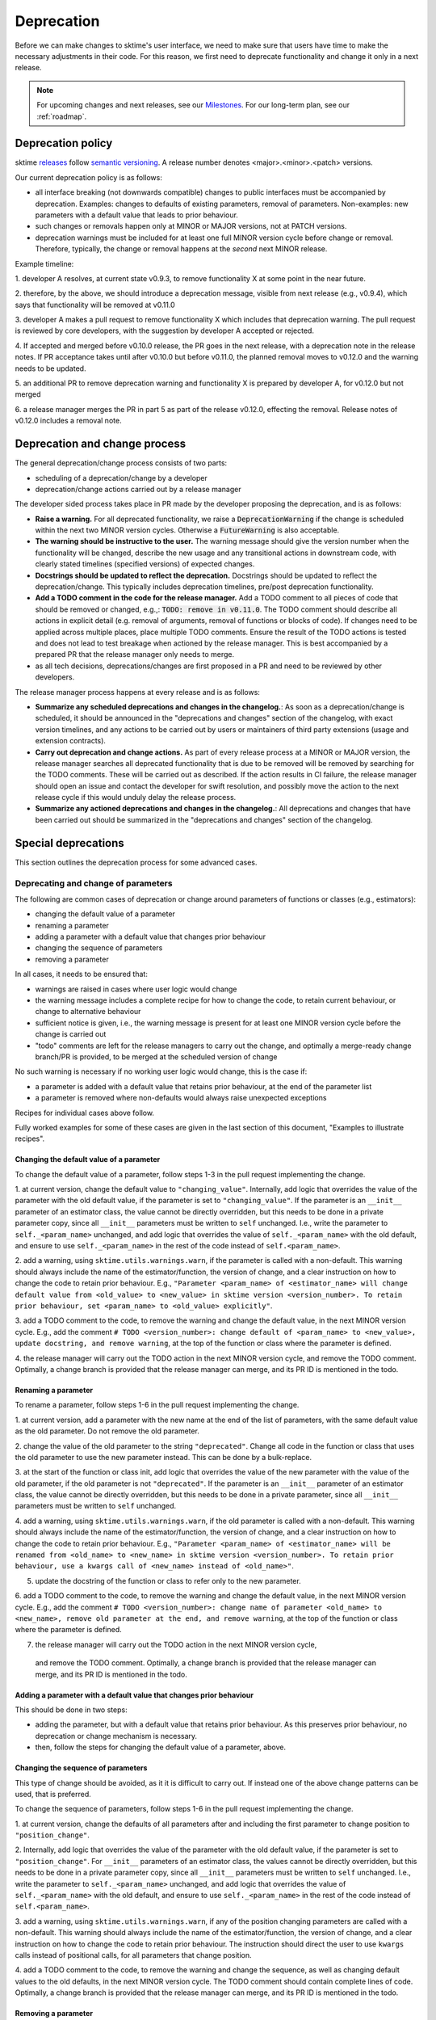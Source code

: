 .. _developer_guide_deprecation:

===========
Deprecation
===========

Before we can make changes to sktime's user interface, we need to make sure that users have time to make the necessary adjustments in their code.
For this reason, we first need to deprecate functionality and change it only in a next release.

.. note::

    For upcoming changes and next releases, see our `Milestones <https://github.com/sktime/sktime/milestones?direction=asc&sort=due_date&state=open>`_.
    For our long-term plan, see our :ref:`roadmap`.

Deprecation policy
==================

sktime `releases <https://github.com/sktime/sktime/releases>`_ follow `semantic versioning <https://semver.org>`_.
A release number denotes <major>.<minor>.<patch> versions.

Our current deprecation policy is as follows:

* all interface breaking (not downwards compatible) changes to public interfaces must be accompanied by deprecation.
  Examples: changes to defaults of existing parameters, removal of parameters.
  Non-examples: new parameters with a default value that leads to prior behaviour.
* such changes or removals happen only at MINOR or MAJOR versions, not at PATCH versions.
* deprecation warnings must be included for at least one full MINOR version cycle before change or removal.
  Therefore, typically, the change or removal happens at the *second* next MINOR release.

Example timeline:

1. developer A resolves, at current state v0.9.3, to remove functionality X
at some point in the near future.

2. therefore, by the above, we should introduce a deprecation message, visible from next release (e.g., v0.9.4),
which says that functionality will be removed at v0.11.0

3. developer A makes a pull request to remove functionality X which includes that deprecation warning.
The pull request is reviewed by core developers, with the suggestion by developer A accepted or rejected.

4. If accepted and merged before v0.10.0 release, the PR goes in the next release, with a deprecation note in the release notes.
If PR acceptance takes until after v0.10.0 but before v0.11.0, the planned removal moves to v0.12.0 and the warning needs to be updated.

5. an additional PR to remove deprecation warning and functionality X is prepared by
developer A, for v0.12.0 but not merged

6. a release manager merges the PR in part 5 as part of the release v0.12.0, effecting the removal.
Release notes of v0.12.0 includes a removal note.

Deprecation and change process
==============================

The general deprecation/change process consists of two parts:

* scheduling of a deprecation/change by a developer
* deprecation/change actions carried out by a release manager

The developer sided process takes place in PR made by the developer proposing the deprecation, and is as follows:

* **Raise a warning.** For all deprecated functionality, we raise a :code:`DeprecationWarning` if the change is scheduled within the next two MINOR version cycles.
  Otherwise a :code:`FutureWarning` is also acceptable.
* **The warning should be instructive to the user.**
  The warning message should give the version number when the functionality will be changed, describe the new usage
  and any transitional actions in downstream code, with clearly stated timelines (specified versions) of expected changes.
* **Docstrings should be updated to reflect the deprecation.** Docstrings should be updated to reflect the deprecation/change.
  This typically includes deprecation timelines, pre/post deprecation functionality.
* **Add a TODO comment in the code for the release manager.**
  Add a TODO comment to all pieces of code that should be removed or changed, e.g.,: :code:`TODO: remove in v0.11.0`.
  The TODO comment should describe all actions in explicit detail (e.g. removal of arguments, removal of functions or blocks of code).
  If changes need to be applied across multiple places, place multiple TODO comments.
  Ensure the result of the TODO actions is tested and does not lead to test breakage when actioned by the release manager.
  This is best accompanied by a prepared PR that the release manager only needs to merge.
* as all tech decisions, deprecations/changes are first proposed in a PR and need to be reviewed by other developers.

The release manager process happens at every release and is as follows:

* **Summarize any scheduled deprecations and changes in the changelog.**: As soon as a deprecation/change is scheduled,
  it should be announced in the "deprecations and changes" section of the changelog, with exact version timelines,
  and any actions to be carried out by users or maintainers of third party extensions (usage and extension contracts).
* **Carry out deprecation and change actions.** As part of every release process at a MINOR or MAJOR version,
  the release manager searches all deprecated functionality that is due to be removed will be removed by searching for the TODO comments.
  These will be carried out as described.
  If the action results in CI failure, the release manager should open an issue and contact the developer for swift resolution,
  and possibly move the action to the next release cycle if this would unduly delay the release process.
* **Summarize any actioned deprecations and changes in the changelog.**: All deprecations and changes that have been
  carried out should be summarized in the "deprecations and changes" section of the changelog.

Special deprecations
====================

This section outlines the deprecation process for some advanced cases.

Deprecating and change of parameters
------------------------------------

The following are common cases of deprecation or change around parameters
of functions or classes (e.g., estimators):

* changing the default value of a parameter
* renaming a parameter
* adding a parameter with a default value that changes prior behaviour
* changing the sequence of parameters
* removing a parameter

In all cases, it needs to be ensured that:

* warnings are raised in cases where user logic would change
* the warning message includes a complete recipe for how to change the code,
  to retain current behaviour, or change to alternative behaviour
* sufficient notice is given, i.e., the warning message is present for at least
  one MINOR version cycle before the change is carried out
* "todo" comments are left for the release managers to carry out the change,
  and optimally a merge-ready change branch/PR is provided, to be merged at the
  scheduled version of change

No such warning is necessary if no working user logic would change, this is the case if:

* a parameter is added with a default value that retains prior behaviour,
  at the end of the parameter list
* a parameter is removed where non-defaults would always raise unexpected exceptions

Recipes for individual cases above follow.

Fully worked examples for some of these cases are given in the
last section of this document, "Examples to illustrate recipes".

Changing the default value of a parameter
~~~~~~~~~~~~~~~~~~~~~~~~~~~~~~~~~~~~~~~~~

To change the default value of a parameter, follow steps 1-3 in the pull request
implementing the change.

1. at current version, change the default value to ``"changing_value"``.
Internally, add logic that overrides the value of the parameter with the old default
value, if the parameter is set to ``"changing_value"``. If the parameter is an
``__init__`` parameter of an estimator class,
the value cannot be directly overridden, but this needs to be done in a private
parameter copy, since all ``__init__`` parameters must be written
to ``self`` unchanged. I.e., write the parameter to ``self._<param_name>`` unchanged,
and add logic that overrides the value of ``self._<param_name>`` with the old default,
and ensure to use ``self._<param_name>`` in the rest of the code instead of
``self.<param_name>``.

2. add a warning, using ``sktime.utils.warnings.warn``, if the parameter is called
with a non-default. This warning should always include the name of the estimator/function,
the version of change, and a clear instruction on how to change the code to retain
prior behaviour. E.g., ``"Parameter <param_name> of <estimator_name> will change
default value from <old_value> to <new_value> in sktime version <version_number>.
To retain prior behaviour, set <param_name> to <old_value> explicitly"``.

3. add a TODO comment to the code, to remove the warning and change the default value,
in the next MINOR version cycle. E.g., add the comment
``# TODO <version_number>: change default of <param_name> to <new_value>,
update docstring, and remove warning``,
at the top of the function or class where the parameter is defined.

4. the release manager will carry out the TODO action in the next MINOR version cycle,
and remove the TODO comment. Optimally, a change branch is provided that the
release manager can merge, and its PR ID is mentioned in the todo.

Renaming a parameter
~~~~~~~~~~~~~~~~~~~~

To rename a parameter, follow steps 1-6 in the pull request
implementing the change.

1. at current version, add a parameter with the new name at the end of the
list of parameters, with the same default value as the old parameter.
Do not remove the old parameter.

2. change the value of the old parameter to the string ``"deprecated"``.
Change all code in the function or class that uses the old parameter to use
the new parameter instead. This can be done by a bulk-replace.

3. at the start of the function or class init, add logic that overrides the value
of the new parameter with the value of the old parameter, if the old parameter
is not ``"deprecated"``. If the parameter is an ``__init__`` parameter
of an estimator class,
the value cannot be directly overridden, but this needs to be done in a private
parameter, since all ``__init__`` parameters must be written to ``self`` unchanged.

4. add a warning, using ``sktime.utils.warnings.warn``, if the old parameter is called
with a non-default. This warning should always include the name of the estimator/function,
the version of change, and a clear instruction on how to change the code to retain
prior behaviour. E.g., ``"Parameter <param_name> of <estimator_name> will be renamed
from <old_name> to <new_name> in sktime version <version_number>.
To retain prior behaviour, use a kwargs call of <new_name> instead of <old_name>"``.

5. update the docstring of the function or class to refer only to the new parameter.

6. add a TODO comment to the code, to remove the warning and change the default value,
in the next MINOR version cycle. E.g., add the comment
``# TODO <version_number>: change name of parameter <old_name> to <new_name>,
remove old parameter at the end, and remove warning``,
at the top of the function or class where the parameter is defined.

7. the release manager will carry out the TODO action in the next MINOR version cycle,
  and remove the TODO comment. Optimally, a change branch is provided that the
  release manager can merge, and its PR ID is mentioned in the todo.

Adding a parameter with a default value that changes prior behaviour
~~~~~~~~~~~~~~~~~~~~~~~~~~~~~~~~~~~~~~~~~~~~~~~~~~~~~~~~~~~~~~~~~~~~

This should be done in two steps:

* adding the parameter, but with a default value that retains prior behaviour.
  As this preserves prior behaviour, no deprecation or change mechanism is necessary.
* then, follow the steps for changing the default value of a parameter, above.

Changing the sequence of parameters
~~~~~~~~~~~~~~~~~~~~~~~~~~~~~~~~~~~

This type of change should be avoided, as it it is difficult to carry out.
If instead one of the above change patterns can be used, that is preferred.

To change the sequence of parameters, follow steps 1-6 in the pull request
implementing the change.

1. at current version, change the defaults of all parameters after and including
the first parameter to change position to ``"position_change"``.

2. Internally, add logic that overrides the value of the parameter with the old default
value, if the parameter is set to ``"position_change"``.
For ``__init__`` parameters of an estimator class,
the values cannot be directly overridden, but this needs to be done in a private
parameter copy, since all ``__init__`` parameters must be written
to ``self`` unchanged. I.e., write the parameter to ``self._<param_name>`` unchanged,
and add logic that overrides the value of ``self._<param_name>`` with the old default,
and ensure to use ``self._<param_name>`` in the rest of the code instead of
``self.<param_name>``.

3. add a warning, using ``sktime.utils.warnings.warn``, if any of the position changing
parameters are called with a non-default. This warning should always include
the name of the estimator/function, the version of change, and a clear instruction
on how to change the code to retain prior behaviour. The instruction
should direct the user to use ``kwargs`` calls instead of positional calls, for
all parameters that change position.

4. add a TODO comment to the code, to remove the warning and change the sequence,
as well as changing default values to the old defaults,
in the next MINOR version cycle.
The TODO comment should contain complete lines of code.
Optimally, a change branch is provided that the
release manager can merge, and its PR ID is mentioned in the todo.

Removing a parameter
~~~~~~~~~~~~~~~~~~~~

If the parameter is removed a position that is not at the end of the parameter list,
it should be first moved to the end o the parameter list.

For removal of a parameter, follow the steps of "changing the default value",
with a different warning message, namely that the parameter will be removed.

The error message should contain details on whether prior behaviour can be retained,
if yes in which cases, and if yes, how.


Deprecating tags
----------------

To deprecate tags, it needs to be ensured that warnings are raised when the tag is used.
There are two common scenarios: removing a tag, or renaming a tag.

For either scenario, the helper class ``TagAliaserMixin`` (in ``sktime.base``) can be used.

To deprecate tags, add the ``TagAliaserMixin`` to ``BaseEstimator``, or another ``BaseObject`` descendant.
It is advised to select the youngest descendant that fully covers use of the deprecated tag.
``TagAliaserMixin`` overrides the tag family of methods, and should hence be the first class to inherit from
(or in case of multiple mixins, earlier than ``BaseObject``).

``alias_dict`` in ``TagAliaserMixin`` contains a dictionary of deprecated tags:
For removal, add an entry ``"old_tag_name": ""``.
For renaming, add an entry ``"old_tag_name": "new_tag_name"``
``deprecate_dict`` contains the version number of renaming or removal, and should have the same keys as ``alias_dict``.

The ``TagAliaserMixin`` class will ensure that new tags alias old tags and vice versa, during
the deprecation period. Informative warnings will be raised whenever the deprecated tags are being accessed.

When removing/renaming tags after the deprecation period,
ensure to remove the removed tags from the dictionaries in ``TagAliaserMixin`` class.
If no tags are deprecated anymore (e.g., all deprecated tags are removed/renamed),
ensure to remove this class as a parent of ``BaseObject`` or ``BaseEstimator``.

Examples to illustrate recipes
==============================

Below are example templates for some of the cases above.
The examples are carried out for a class with ``fit`` / ``predict`` methods,,
but the same principles apply to functions, or classes with other APIs.

Changing the default value of a parameter
-----------------------------------------

Code before any change
~~~~~~~~~~~~~~~~~~~~~~

.. code:: python

    class EstimatorName:
        """The old docstring.

        Parameters
        ----------
        parameter : str, default="old_default"
            The parameter description.
        """
        def __init__(self, parameter="old_default"):
            self.parameter = parameter

        def fit(self, X, y):
            parameter = self.parameter
            # Fit the model using parameter
            fitting_logic(parameter)
            return self

        def predict(self, X):
            parameter = self.parameter
            # Predict using the fitted model
            y_pred = prediction_logic(parameter)
            return y_pred

Step 1: during deprecation period
~~~~~~~~~~~~~~~~~~~~~~~~~~~~~~~~~

This step is done by the developer, in a PR.
Optionally, the developer can prepare a PR for step 2
that the release manager can merge.

.. code:: python

    from sktime.utils.warnings import warn

    # TODO (release <MAJOR>.<MINOR>.0)
    # change the default of 'parameter' to <new_value>
    # update the docstring for parameter
    class EstimatorName:
        """The old docstring with deprecation info.

        Parameters
        ----------
        parameter : str, default="old_default"
            The parameter description.
            Default value of parameter will change to <new_value>
            in version '<MAJOR>.<MINOR>.0'.
        """
        def __init__(self, parameter="changing_value"):
            self.parameter = parameter
            # TODO (release <MAJOR>.<MINOR>.0)
            # change the default of 'parameter' to <new_value>
            # remove the following 'if' check
            # de-indent the following 'else' check
            if parameter == "changing_value":
                warn(
                    "in `EstimatorName`, the default value of parameter 'parameter'"
                    " will change to <new_value> in version '<MAJOR>.<MINOR>.0'. "
                    "To keep current behaviour and to silence this warning, "
                    "set 'parameter' to 'old' explicitly.",
                    category=DeprecationWarning,
                    obj=self,
                )
                self._parameter = "old_default"
            else:
                self._parameter = parameter

        def fit(self, X, y):
            parameter = self._parameter
            # Fit the model using parameter
            fitting_logic(parameter)
            return self

        def predict(self, X):
            parameter = self._parameter
            # Predict using the fitted model
            y_pred = prediction_logic(parameter)
            return y_pred

Step 2: after deprecation period
~~~~~~~~~~~~~~~~~~~~~~~~~~~~~~~~

This step is done by the release manager, either by merging a prepared PR,
or by carrying out the TODO action.

.. code:: python

    class EstimatorName:
        """The final docstring.

        Parameters
        ----------
        parameter : str, default="new_default"
            The parameter description.
        """
        def __init__(self, parameter="new_default"):
            self.parameter = parameter
            self._parameter = parameter

        def fit(self, X, y):
            parameter = self._parameter
            # Fit the model using parameter
            fitting_logic(parameter)
            return self

        def predict(self, X):
            parameter = self._parameter
            # Predict using the fitted model
            y_pred = prediction_logic(parameter)
            return y_pred

Optionally, use of the private parameter ``self._parameter`` can be removed,
and replaced by ``self.parameter``,
if it is not used elsewhere in the code.

Renaming a parameter
--------------------

Code before any change
~~~~~~~~~~~~~~~~~~~~~~

.. code:: python

    class EstimatorName:
        """The old docstring.

        Parameters
        ----------
        old_parameter : str, default="default"
            The parameter description.
        """

        def __init__(self, old_parameter="default"):
            self.old_parameter = old_parameter

        def fit(self, X, y):
            old_parameter = self.old_parameter
            # Fit the model using parameter
            fitting_logic(old_parameter)
            return self

        def predict(self, X):
            old_parameter = self.old_parameter
            # Predict using the fitted model
            y_pred = prediction_logic(old_parameter)
            return y_pred

Step 1: during deprecation period
~~~~~~~~~~~~~~~~~~~~~~~~~~~~~~~~~

This step is done by the developer, in a PR.
Optionally, the developer can prepare a PR for step 2
that the release manager can merge.

.. code:: python

   from sktime.utils.warnings import warn

    class EstimatorName:
        """The old docstring, but already points to the new name.

        The docstring should replace 'old_parameter' with 'new_parameter',
        and no longer mention 'old_parameter'.

        Parameters
        ----------
        new_parameter : str, default="default"
            The parameter description.
        """
        def __init__(self, old_parameter="deprecated", new_parameter="default"):
            # IMPORTANT: both params need to be written to self during change period
            self.new_parameter = new_parameter
            self.old_parameter = old_parameter
            # TODO (release <MAJOR>.<MINOR>.0)
            # remove the 'old_parameter' argument from '__init__' signature
            # move 'new_parameter' to the position of 'old_parameter'
            # remove the following 'if' check
            # de-indent the following 'else' check
            if old_parameter != "deprecated":
                warn(
                    "in `EstimatorName`, parameter 'old_parameter'"
                    " will be renamed to new_parameter in version '<MAJOR>.<MINOR>.0'. "
                    "To keep current behaviour and to silence this warning, "
                    "use 'new_parameter' instead of 'old_parameter', "
                    "set new_parameter explicitly via kwarg, and do not set"
                    " old_parameter.",
                    category=DeprecationWarning,
                    obj=self,
                )
                self._parameter = old_parameter
            else:
                self._parameter = new_parameter

       def fit(self, X, y):
            old_parameter = self._parameter
            # Fit the model using parameter
            fitting_logic(old_parameter)
            return self

       def predict(self, X):
            old_parameter = self._parameter
            # Predict using the fitted model
            y_pred = prediction_logic(old_parameter)
            return y_pred

Step 2: after deprecation period
~~~~~~~~~~~~~~~~~~~~~~~~~~~~~~~~

This step is done by the release manager, either by merging a prepared PR,
or by carrying out the TODO action.

.. code:: python

    class EstimatorName:
        """Same as in step 2, no change necessary.

        Parameters
        ----------
        new_parameter : str, default="default"
            The parameter description.
        """
       def __init__(self, new_parameter="default"):
           self.new_parameter = new_parameter
           self._parameter = new_parameter

       def fit(self, X, y):
            old_parameter = self._parameter
            # Fit the model using parameter
            fitting_logic(old_parameter)
            return self

       def predict(self, X):
            old_parameter = self._parameter
            # Predict using the fitted model
            y_pred = prediction_logic(old_parameter)
            return y_pred

Optionally, use of the private parameter ``self._parameter`` can be removed,
and replaced by ``self.new_parameter``,
if it is not used elsewhere in the code.
